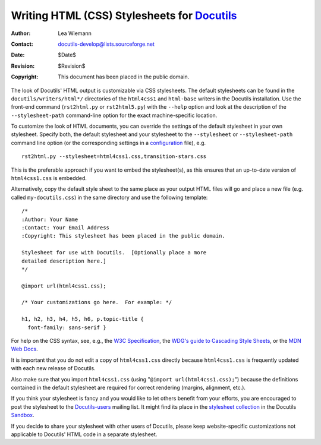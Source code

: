 ==============================================
 Writing HTML (CSS) Stylesheets for Docutils_
==============================================

:Author: Lea Wiemann
:Contact: docutils-develop@lists.sourceforge.net
:Date: $Date$
:Revision: $Revision$
:Copyright: This document has been placed in the public domain.

.. _Docutils: http://docutils.sourceforge.net/


The look of Docutils' HTML output is customizable via CSS stylesheets.
The default stylesheets can be found in the
``docutils/writers/html*/`` directories of the ``html4css1`` and
``html-base`` writers in the Docutils installation.  Use the front-end
command (``rst2html.py`` or ``rst2html5.py``) with the
``--help`` option and look at the description of the ``--stylesheet-path``
command-line option for the exact machine-specific location.

To customize the look of HTML documents, you can override the settings
of the default stylesheet in your own stylesheet. Specify both, the
default stylesheet and your stylesheet to the ``--stylesheet`` or
``--stylesheet-path`` command line option (or the corresponding
settings in a configuration_ file), e.g. ::

  rst2html.py --stylesheet=html4css1.css,transition-stars.css

This is the preferable approach if you want to embed the stylesheet(s), as
this ensures that an up-to-date version of ``html4css1.css`` is embedded.

Alternatively, copy the default style sheet to the same place as your
output HTML files will go and place a new file (e.g. called
``my-docutils.css``) in the same directory and use the following
template::

    /*
    :Author: Your Name
    :Contact: Your Email Address
    :Copyright: This stylesheet has been placed in the public domain.

    Stylesheet for use with Docutils.  [Optionally place a more
    detailed description here.]
    */

    @import url(html4css1.css);

    /* Your customizations go here.  For example: */

    h1, h2, h3, h4, h5, h6, p.topic-title {
      font-family: sans-serif }

For help on the CSS syntax, see, e.g., the `W3C Specification`_, the
`WDG's guide to Cascading Style Sheets`__, or the `MDN Web Docs`__.

.. _W3C Specification: https://www.w3.org/Style/CSS/#specs
__ http://www.htmlhelp.com/reference/css/
__ https://developer.mozilla.org/en-US/docs/Web/CSS

It is important that you do not edit a copy of ``html4css1.css``
directly because ``html4css1.css`` is frequently updated with each new
release of Docutils.

Also make sure that you import ``html4css1.css`` (using "``@import
url(html4css1.css);``") because the definitions contained in the
default stylesheet are required for correct rendering (margins,
alignment, etc.).

If you think your stylesheet is fancy and you would like to let others
benefit from your efforts, you are encouraged to post the stylesheet to the
Docutils-users_ mailing list. It might find its place in the `stylesheet
collection`_ in the Docutils Sandbox_.

If you decide to share your stylesheet with other users of Docutils,
please keep website-specific customizations not applicable to
Docutils' HTML code in a separate stylesheet.

.. base for relative links is /docutils/docs/howto/

.. _Docutils-users: ../user/mailing-lists.html#docutils-users
.. _configuration: ../user/config.rst
.. _sandbox: ../../../sandbox
.. _stylesheet collection: ../../../sandbox/stylesheets/




..
   Local Variables:
   mode: indented-text
   indent-tabs-mode: nil
   sentence-end-double-space: t
   fill-column: 70
   End:
